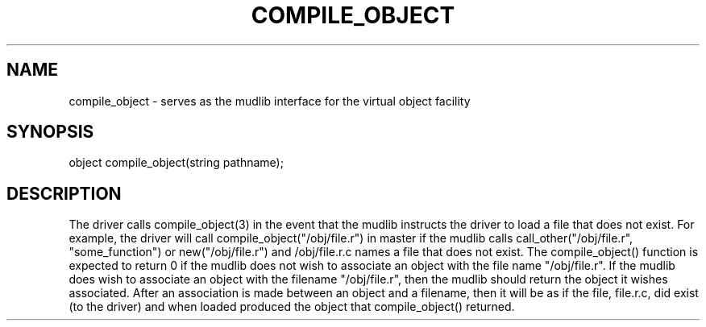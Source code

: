 .\"serves as the mudlib interface for the virtual object facility
.TH COMPILE_OBJECT 4

.SH NAME
compile_object - serves as the mudlib interface for the virtual object facility

.SH SYNOPSIS
object compile_object(string pathname);

.SH DESCRIPTION
The driver calls compile_object(3) in the event that the mudlib instructs
the driver to load a file that does not exist.  For example, the driver
will call compile_object("/obj/file.r") in master if the mudlib calls
call_other("/obj/file.r", "some_function") or new("/obj/file.r")
and /obj/file.r.c names a file that does not exist.  The compile_object()
function is expected to return 0 if the mudlib does not wish to
associate an object with the file name "/obj/file.r".  If the mudlib
does wish to associate an object with the filename "/obj/file.r", then
the mudlib should return the object it wishes associated.  After an
association is made between an object and a filename, then it will be
as if the file, file.r.c, did exist (to the driver) and when loaded produced
the object that compile_object() returned.
